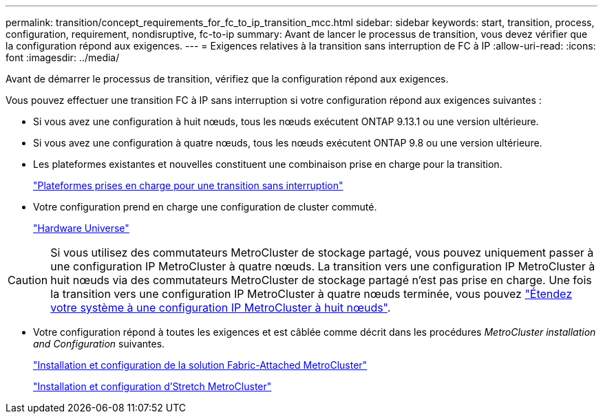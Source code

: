 ---
permalink: transition/concept_requirements_for_fc_to_ip_transition_mcc.html 
sidebar: sidebar 
keywords: start, transition, process, configuration, requirement, nondisruptive, fc-to-ip 
summary: Avant de lancer le processus de transition, vous devez vérifier que la configuration répond aux exigences. 
---
= Exigences relatives à la transition sans interruption de FC à IP
:allow-uri-read: 
:icons: font
:imagesdir: ../media/


[role="lead"]
Avant de démarrer le processus de transition, vérifiez que la configuration répond aux exigences.

Vous pouvez effectuer une transition FC à IP sans interruption si votre configuration répond aux exigences suivantes :

* Si vous avez une configuration à huit nœuds, tous les nœuds exécutent ONTAP 9.13.1 ou une version ultérieure.
* Si vous avez une configuration à quatre nœuds, tous les nœuds exécutent ONTAP 9.8 ou une version ultérieure.
* Les plateformes existantes et nouvelles constituent une combinaison prise en charge pour la transition.
+
link:concept_choosing_your_transition_procedure_mcc_transition.html["Plateformes prises en charge pour une transition sans interruption"]

* Votre configuration prend en charge une configuration de cluster commuté.
+
https://hwu.netapp.com["Hardware Universe"^]



[CAUTION]
====
Si vous utilisez des commutateurs MetroCluster de stockage partagé, vous pouvez uniquement passer à une configuration IP MetroCluster à quatre nœuds. La transition vers une configuration IP MetroCluster à huit nœuds via des commutateurs MetroCluster de stockage partagé n'est pas prise en charge. Une fois la transition vers une configuration IP MetroCluster à quatre nœuds terminée, vous pouvez link:../upgrade/task_expand_a_four_node_mcc_ip_configuration.html["Étendez votre système à une configuration IP MetroCluster à huit nœuds"].

====
* Votre configuration répond à toutes les exigences et est câblée comme décrit dans les procédures _MetroCluster installation and Configuration_ suivantes.
+
link:../install-fc/index.html["Installation et configuration de la solution Fabric-Attached MetroCluster"]

+
link:../install-stretch/concept_considerations_differences.html["Installation et configuration d'Stretch MetroCluster"]


